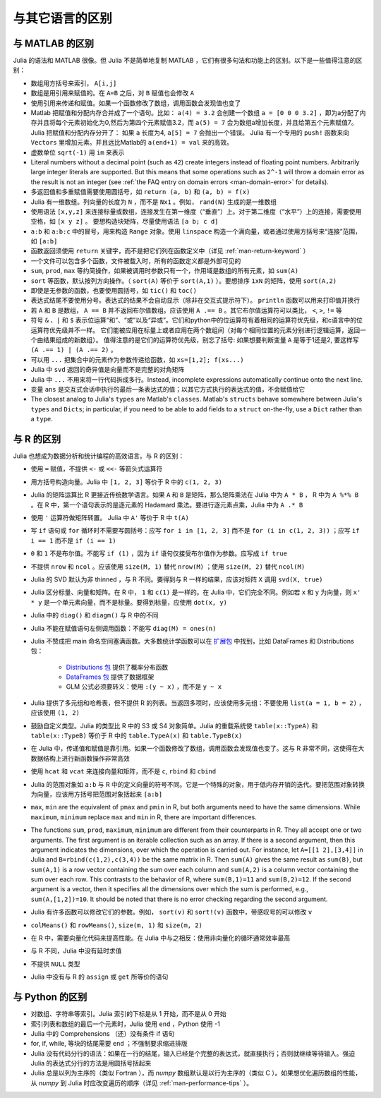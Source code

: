 .. _man-noteworthy-differences:

******************
 与其它语言的区别
******************

与 MATLAB 的区别
----------------

Julia 的语法和 MATLAB 很像。但 Julia 不是简单地复制 MATLAB ，它们有很多句法和功能上的区别。以下是一些值得注意的区别：

-  数组用方括号来索引， ``A[i,j]``
-  数组是用引用来赋值的。在 ``A=B`` 之后，对 ``B`` 赋值也会修改 ``A`` 
-  使用引用来传递和赋值。如果一个函数修改了数组，调用函数会发现值也变了
-  Matlab 把赋值和分配内存合并成了一个语句。比如：
   ``a(4) = 3.2`` 会创建一个数组 ``a = [0 0 0 3.2]`` ，即为a分配了内存并且将每个元素初始化为0,然后为第四个元素赋值3.2，而 ``a(5) = 7`` 会为数组a增加长度，并且给第五个元素赋值7。
   Julia 把赋值和分配内存分开了：
   如果 ``a`` 长度为4, ``a[5] = 7`` 会抛出一个错误。 Julia 有一个专用的 ``push!`` 函数来向 ``Vectors`` 里增加元素。并且远比Matlab的 ``a(end+1) = val`` 来的高效。
-  虚数单位 ``sqrt(-1)`` 用 ``im`` 来表示
-  Literal numbers without a decimal point (such as ``42``) create integers 
   instead of floating point numbers. Arbitrarily large integer
   literals are supported. But this means that some operations such as
   ``2^-1`` will throw a domain error as the result is not an integer (see
   :ref:`the FAQ entry on domain errors <man-domain-error>` for details).
-  多返回值和多重赋值需要使用圆括号，如 ``return (a, b)`` 和 ``(a, b) = f(x)``
-  Julia 有一维数组。列向量的长度为 ``N`` ，而不是 ``Nx1`` 。例如， ``rand(N)`` 生成的是一维数组
-  使用语法 ``[x,y,z]`` 来连接标量或数组，连接发生在第一维度（“垂直”）上。对于第二维度（“水平”）上的连接，需要使用空格，如 ``[x y z]`` 。   要想构造块矩阵，尽量使用语法 ``[a b; c d]``
-  ``a:b`` 和 ``a:b:c`` 中的冒号，用来构造 ``Range`` 对象。使用 ``linspace`` 构造一个满向量，或者通过使用方括号来“连接”范围，如 ``[a:b]``
-  函数返回须使用 ``return`` 关键字，而不是把它们列在函数定义中（详见 :ref:`man-return-keyword` ）
-  一个文件可以包含多个函数，文件被载入时，所有的函数定义都是外部可见的
-  ``sum``, ``prod``, ``max`` 等约简操作，如果被调用时参数只有一个，作用域是数组的所有元素，如 ``sum(A)``
-  ``sort`` 等函数，默认按列方向操作。（ ``sort(A)`` 等价于 ``sort(A,1)`` ）。要想排序 ``1xN`` 的矩阵，使用 ``sort(A,2)``
-  即使是无参数的函数，也要使用圆括号，如 ``tic()`` 和 ``toc()``
-  表达式结尾不要使用分号。表达式的结果不会自动显示（除非在交互式提示符下）。 ``println`` 函数可以用来打印值并换行
-  若 ``A`` 和 ``B`` 是数组， ``A == B`` 并不返回布尔值数组。应该使用 ``A .== B`` 。其它布尔值运算符可以类比， ``<``, ``>``, ``!=`` 等
-  符号 ``&`` 、``|`` 和 ``$`` 表示位运算“和”、“或”以及“异或”。它们和python中的位运算符有着相同的运算符优先级，和c语言中的位运算符优先级并不一样。
   它们能被应用在标量上或者应用在两个数组间（对每个相同位置的元素分别进行逻辑运算，返回一个由结果组成的新数组）。
   值得注意的是它们的运算符优先级，别忘了括号:
   如果想要判断变量 ``A`` 是等于1还是2, 要这样写 ``(A .== 1) | (A .== 2)`` 。
-  可以用 ``...`` 把集合中的元素作为参数传递给函数，如 ``xs=[1,2]; f(xs...)``
-  Julia 中 ``svd`` 返回的奇异值是向量而不是完整的对角矩阵
-  Julia 中 ``...`` 不用来将一行代码拆成多行。Instead, incomplete
   expressions automatically continue onto the next line.
-  变量 ``ans`` 是交互式会话中执行的最后一条表达式的值；以其它方式执行的表达式的值，不会赋值给它
-  The closest analog to Julia's ``types`` are Matlab's
   ``classes``. Matlab's ``structs`` behave somewhere between Julia's
   ``types`` and ``Dicts``; in particular, if you need to be able to add
   fields to a ``struct`` on-the-fly, use a ``Dict`` rather than a
   ``type``.

与 R 的区别
-----------

Julia 也想成为数据分析和统计编程的高效语言。与 R 的区别：

- 使用 ``=`` 赋值，不提供 ``<-`` 或 ``<<-`` 等箭头式运算符
- 用方括号构造向量。Julia 中 ``[1, 2, 3]`` 等价于 R 中的 ``c(1, 2, 3)``
- Julia 的矩阵运算比 R 更接近传统数学语言。如果 ``A`` 和 ``B`` 是矩阵，那么矩阵乘法在 Julia 中为 ``A * B`` ， R 中为 ``A %*% B`` 。在 R 中，第一个语句表示的是逐元素的 Hadamard 乘法。要进行逐元素点乘，Julia 中为 ``A .* B``
- 使用 ``'`` 运算符做矩阵转置。 Julia 中 ``A'`` 等价于 R 中 ``t(A)``
- 写 ``if`` 语句或 ``for`` 循环时不需要写圆括号：应写 ``for i in [1, 2, 3]`` 而不是 ``for (i in c(1, 2, 3))`` ；应写 ``if i == 1`` 而不是 ``if (i == 1)``
- ``0`` 和 ``1`` 不是布尔值。不能写 ``if (1)`` ，因为 ``if`` 语句仅接受布尔值作为参数。应写成 ``if true``
- 不提供 ``nrow`` 和 ``ncol`` 。应该使用 ``size(M, 1)`` 替代 ``nrow(M)`` ；使用 ``size(M, 2)`` 替代 ``ncol(M)``
- Julia 的 SVD 默认为非 thinned ，与 R 不同。要得到与 R 一样的结果，应该对矩阵 ``X`` 调用 ``svd(X, true)``
- Julia 区分标量、向量和矩阵。在 R 中， ``1`` 和 ``c(1)`` 是一样的。在 Julia 中，它们完全不同。例如若 ``x`` 和 ``y`` 为向量，则 ``x' * y`` 是一个单元素向量，而不是标量。要得到标量，应使用 ``dot(x, y)``
- Julia 中的 ``diag()`` 和 ``diagm()`` 与 R 中的不同
- Julia 不能在赋值语句左侧调用函数：不能写 ``diag(M) = ones(n)``
- Julia 不赞成把 main 命名空间塞满函数。大多数统计学函数可以在 `扩展包 <http://pkg.julialang.org/>`_ 中找到，比如 DataFrames 和 Distributions 包：

	- `Distributions 包 <https://github.com/JuliaStats/Distributions.jl>`_ 提供了概率分布函数
	- `DataFrames 包 <https://github.com/JuliaStats/DataFrames.jl>`_ 提供了数据框架
	- GLM 公式必须要转义：使用 ``:(y ~ x)`` ，而不是 ``y ~ x``

- Julia 提供了多元组和哈希表，但不提供 R 的列表。当返回多项时，应该使用多元组：不要使用 ``list(a = 1, b = 2)`` ，应该使用 ``(1, 2)``
- 鼓励自定义类型。Julia 的类型比 R 中的 S3 或 S4 对象简单。Julia 的重载系统使 ``table(x::TypeA)`` 和 ``table(x::TypeB)`` 等价于 R 中的 ``table.TypeA(x)`` 和 ``table.TypeB(x)``
- 在 Julia 中，传递值和赋值是靠引用。如果一个函数修改了数组，调用函数会发现值也变了。这与 R 非常不同，这使得在大数据结构上进行新函数操作非常高效
- 使用 ``hcat`` 和 ``vcat`` 来连接向量和矩阵，而不是 ``c``, ``rbind`` 和 ``cbind``
- Julia 的范围对象如 ``a:b`` 与 R 中的定义向量的符号不同。它是一个特殊的对象，用于低内存开销的迭代。要把范围对象转换为向量，应该用方括号把范围对象括起来 ``[a:b]``
- ``max``, ``min`` are the equivalent of ``pmax`` and ``pmin`` in R, but both arguments need to have the same dimensions.  While ``maximum``, ``minimum`` replace ``max`` and ``min`` in R, there are important differences.
- The functions ``sum``, ``prod``, ``maximum``, ``minimum`` are different from their counterparts in R. They all accept one or two arguments. The first argument is an iterable collection such as an array.  If there is a second argument, then this argument indicates the dimensions, over which the operation is carried out.  For instance, let ``A=[[1 2],[3,4]]`` in Julia and ``B=rbind(c(1,2),c(3,4))`` be the same matrix in R.  Then ``sum(A)`` gives the same result as ``sum(B)``, but ``sum(A,1)`` is a row vector containing the sum over each column and ``sum(A,2)`` is a column vector containing the sum over each row.  This contrasts to the behavior of R, where ``sum(B,1)=11`` and ``sum(B,2)=12``.  If the second argument is a vector, then it specifies all the dimensions over which the sum is performed, e.g., ``sum(A,[1,2])=10``.  It should be noted that there is no error checking regarding the second argument. 
- Julia 有许多函数可以修改它们的参数。例如， ``sort(v)`` 和 ``sort!(v)`` 函数中，带感叹号的可以修改 ``v``
- ``colMeans()`` 和 ``rowMeans()``, ``size(m, 1)`` 和 ``size(m, 2)``
- 在 R 中，需要向量化代码来提高性能。在 Julia 中与之相反：使用非向量化的循环通常效率最高
- 与 R 不同，Julia 中没有延时求值
- 不提供 ``NULL`` 类型
- Julia 中没有与 R 的 ``assign`` 或 ``get`` 所等价的语句

与 Python 的区别
----------------

- 对数组、字符串等索引。Julia 索引的下标是从 1 开始，而不是从 0 开始
- 索引列表和数组的最后一个元素时，Julia 使用 ``end`` ，Python 使用 -1
- Julia 中的 Comprehensions （还）没有条件 if 语句
- for, if, while, 等块的结尾需要 ``end`` ；不强制要求缩进排版
- Julia 没有代码分行的语法：如果在一行的结尾，输入已经是个完整的表达式，就直接执行；否则就继续等待输入。强迫 Julia 的表达式分行的方法是用圆括号括起来
- Julia 总是以列为主序的（类似 Fortran ），而 `numpy` 数组默认是以行为主序的（类似 C ）。如果想优化遍历数组的性能，从 `numpy` 到 Julia 时应改变遍历的顺序（详见 :ref:`man-performance-tips` ）。
